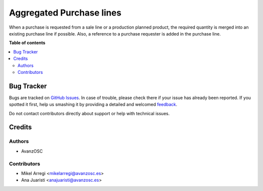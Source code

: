 =========================
Aggregated Purchase lines
=========================

.. |badge1| image:: https://img.shields.io/badge/licence-AGPL--3-blue.png
    :target: http://www.gnu.org/licenses/agpl-3.0-standalone.html
    :alt: License: AGPL-3

|badge1|

When a purchase is requested from a sale line or a production planned product, the required quantity is merged into an existing purchase line if possible.
Also, a reference to a purchase requester is added in the purchase line.

**Table of contents**

.. contents::
   :local:

Bug Tracker
===========

Bugs are tracked on `GitHub Issues <https://github.com/avanzosc/mrp-addons/issues>`_.
In case of trouble, please check there if your issue has already been reported.
If you spotted it first, help us smashing it by providing a detailed and welcomed
`feedback <https://github.com/avanzosc/mrp-addons/issues/new?body=module:%purchase_order_line_aggregated_lines%0Aversion:%2012.0%0A%0A**Steps%20to%20reproduce**%0A-%20...%0A%0A**Current%20behavior**%0A%0A**Expected%20behavior**>`_.

Do not contact contributors directly about support or help with technical issues.

Credits
=======

Authors
~~~~~~~

* AvanzOSC

Contributors
~~~~~~~~~~~~

* Mikel Arregi <mikelarregi@avanzosc.es>
* Ana Juaristi <anajuaristi@avanzosc.es>
